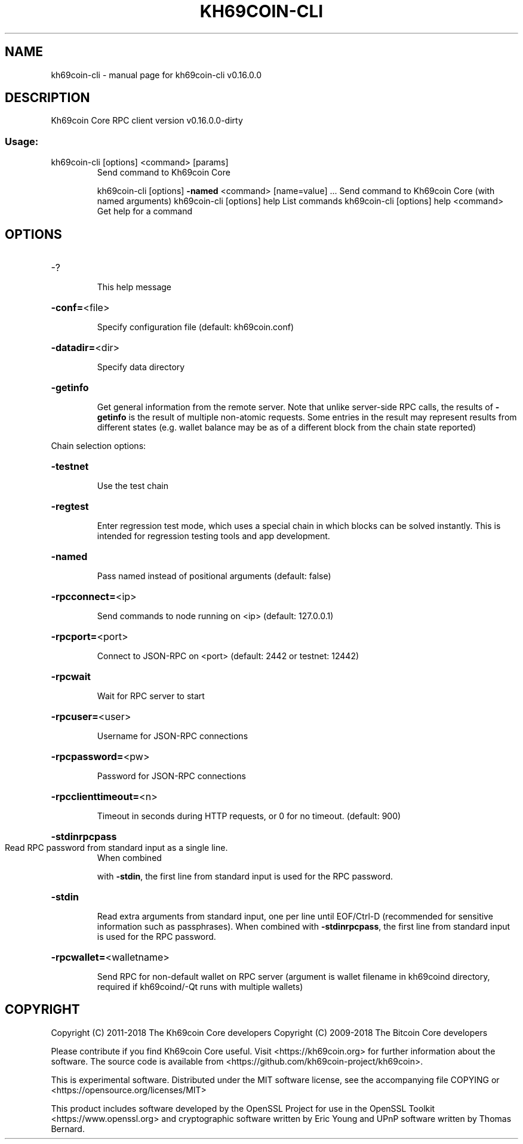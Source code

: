 .\" DO NOT MODIFY THIS FILE!  It was generated by help2man 1.47.3.
.TH KH69COIN-CLI "1" "March 2018" "kh69coin-cli v0.16.0.0" "User Commands"
.SH NAME
kh69coin-cli \- manual page for kh69coin-cli v0.16.0.0
.SH DESCRIPTION
Kh69coin Core RPC client version v0.16.0.0\-dirty
.SS "Usage:"
.TP
kh69coin\-cli [options] <command> [params]
Send command to Kh69coin Core
.IP
kh69coin\-cli [options] \fB\-named\fR <command> [name=value] ... Send command to Kh69coin Core (with named arguments)
kh69coin\-cli [options] help                List commands
kh69coin\-cli [options] help <command>      Get help for a command
.SH OPTIONS
.HP
\-?
.IP
This help message
.HP
\fB\-conf=\fR<file>
.IP
Specify configuration file (default: kh69coin.conf)
.HP
\fB\-datadir=\fR<dir>
.IP
Specify data directory
.HP
\fB\-getinfo\fR
.IP
Get general information from the remote server. Note that unlike
server\-side RPC calls, the results of \fB\-getinfo\fR is the result of
multiple non\-atomic requests. Some entries in the result may
represent results from different states (e.g. wallet balance may
be as of a different block from the chain state reported)
.PP
Chain selection options:
.HP
\fB\-testnet\fR
.IP
Use the test chain
.HP
\fB\-regtest\fR
.IP
Enter regression test mode, which uses a special chain in which blocks
can be solved instantly. This is intended for regression testing
tools and app development.
.HP
\fB\-named\fR
.IP
Pass named instead of positional arguments (default: false)
.HP
\fB\-rpcconnect=\fR<ip>
.IP
Send commands to node running on <ip> (default: 127.0.0.1)
.HP
\fB\-rpcport=\fR<port>
.IP
Connect to JSON\-RPC on <port> (default: 2442 or testnet: 12442)
.HP
\fB\-rpcwait\fR
.IP
Wait for RPC server to start
.HP
\fB\-rpcuser=\fR<user>
.IP
Username for JSON\-RPC connections
.HP
\fB\-rpcpassword=\fR<pw>
.IP
Password for JSON\-RPC connections
.HP
\fB\-rpcclienttimeout=\fR<n>
.IP
Timeout in seconds during HTTP requests, or 0 for no timeout. (default:
900)
.HP
\fB\-stdinrpcpass\fR
.TP
Read RPC password from standard input as a single line.
When combined
.IP
with \fB\-stdin\fR, the first line from standard input is used for the
RPC password.
.HP
\fB\-stdin\fR
.IP
Read extra arguments from standard input, one per line until EOF/Ctrl\-D
(recommended for sensitive information such as passphrases).
When combined with \fB\-stdinrpcpass\fR, the first line from standard
input is used for the RPC password.
.HP
\fB\-rpcwallet=\fR<walletname>
.IP
Send RPC for non\-default wallet on RPC server (argument is wallet
filename in kh69coind directory, required if kh69coind/\-Qt runs
with multiple wallets)
.SH COPYRIGHT
Copyright (C) 2011-2018 The Kh69coin Core developers
Copyright (C) 2009-2018 The Bitcoin Core developers

Please contribute if you find Kh69coin Core useful. Visit
<https://kh69coin.org> for further information about the software.
The source code is available from
<https://github.com/kh69coin-project/kh69coin>.

This is experimental software.
Distributed under the MIT software license, see the accompanying file COPYING
or <https://opensource.org/licenses/MIT>

This product includes software developed by the OpenSSL Project for use in the
OpenSSL Toolkit <https://www.openssl.org> and cryptographic software written by
Eric Young and UPnP software written by Thomas Bernard.
